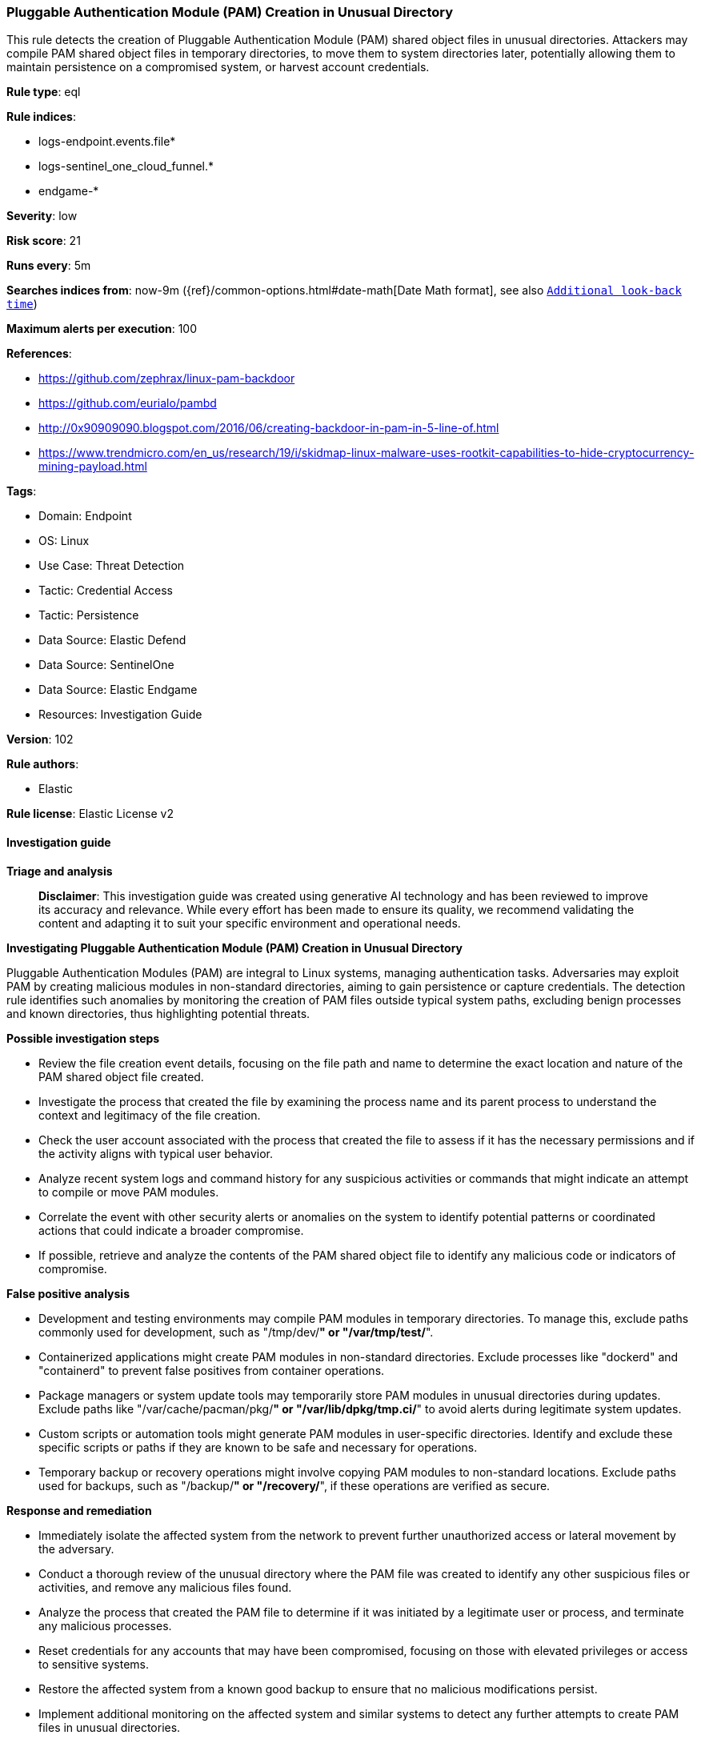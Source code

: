 [[prebuilt-rule-8-17-4-pluggable-authentication-module-pam-creation-in-unusual-directory]]
=== Pluggable Authentication Module (PAM) Creation in Unusual Directory

This rule detects the creation of Pluggable Authentication Module (PAM) shared object files in unusual directories. Attackers may compile PAM shared object files in temporary directories, to move them to system directories later, potentially allowing them to maintain persistence on a compromised system, or harvest account credentials.

*Rule type*: eql

*Rule indices*: 

* logs-endpoint.events.file*
* logs-sentinel_one_cloud_funnel.*
* endgame-*

*Severity*: low

*Risk score*: 21

*Runs every*: 5m

*Searches indices from*: now-9m ({ref}/common-options.html#date-math[Date Math format], see also <<rule-schedule, `Additional look-back time`>>)

*Maximum alerts per execution*: 100

*References*: 

* https://github.com/zephrax/linux-pam-backdoor
* https://github.com/eurialo/pambd
* http://0x90909090.blogspot.com/2016/06/creating-backdoor-in-pam-in-5-line-of.html
* https://www.trendmicro.com/en_us/research/19/i/skidmap-linux-malware-uses-rootkit-capabilities-to-hide-cryptocurrency-mining-payload.html

*Tags*: 

* Domain: Endpoint
* OS: Linux
* Use Case: Threat Detection
* Tactic: Credential Access
* Tactic: Persistence
* Data Source: Elastic Defend
* Data Source: SentinelOne
* Data Source: Elastic Endgame
* Resources: Investigation Guide

*Version*: 102

*Rule authors*: 

* Elastic

*Rule license*: Elastic License v2


==== Investigation guide



*Triage and analysis*


> **Disclaimer**:
> This investigation guide was created using generative AI technology and has been reviewed to improve its accuracy and relevance. While every effort has been made to ensure its quality, we recommend validating the content and adapting it to suit your specific environment and operational needs.


*Investigating Pluggable Authentication Module (PAM) Creation in Unusual Directory*


Pluggable Authentication Modules (PAM) are integral to Linux systems, managing authentication tasks. Adversaries may exploit PAM by creating malicious modules in non-standard directories, aiming to gain persistence or capture credentials. The detection rule identifies such anomalies by monitoring the creation of PAM files outside typical system paths, excluding benign processes and known directories, thus highlighting potential threats.


*Possible investigation steps*


- Review the file creation event details, focusing on the file path and name to determine the exact location and nature of the PAM shared object file created.
- Investigate the process that created the file by examining the process name and its parent process to understand the context and legitimacy of the file creation.
- Check the user account associated with the process that created the file to assess if it has the necessary permissions and if the activity aligns with typical user behavior.
- Analyze recent system logs and command history for any suspicious activities or commands that might indicate an attempt to compile or move PAM modules.
- Correlate the event with other security alerts or anomalies on the system to identify potential patterns or coordinated actions that could indicate a broader compromise.
- If possible, retrieve and analyze the contents of the PAM shared object file to identify any malicious code or indicators of compromise.


*False positive analysis*


- Development and testing environments may compile PAM modules in temporary directories. To manage this, exclude paths commonly used for development, such as "/tmp/dev/*" or "/var/tmp/test/*".
- Containerized applications might create PAM modules in non-standard directories. Exclude processes like "dockerd" and "containerd" to prevent false positives from container operations.
- Package managers or system update tools may temporarily store PAM modules in unusual directories during updates. Exclude paths like "/var/cache/pacman/pkg/*" or "/var/lib/dpkg/tmp.ci/*" to avoid alerts during legitimate system updates.
- Custom scripts or automation tools might generate PAM modules in user-specific directories. Identify and exclude these specific scripts or paths if they are known to be safe and necessary for operations.
- Temporary backup or recovery operations might involve copying PAM modules to non-standard locations. Exclude paths used for backups, such as "/backup/*" or "/recovery/*", if these operations are verified as secure.


*Response and remediation*


- Immediately isolate the affected system from the network to prevent further unauthorized access or lateral movement by the adversary.
- Conduct a thorough review of the unusual directory where the PAM file was created to identify any other suspicious files or activities, and remove any malicious files found.
- Analyze the process that created the PAM file to determine if it was initiated by a legitimate user or process, and terminate any malicious processes.
- Reset credentials for any accounts that may have been compromised, focusing on those with elevated privileges or access to sensitive systems.
- Restore the affected system from a known good backup to ensure that no malicious modifications persist.
- Implement additional monitoring on the affected system and similar systems to detect any further attempts to create PAM files in unusual directories.
- Escalate the incident to the security operations team for further investigation and to assess the potential impact on other systems within the network.

==== Rule query


[source, js]
----------------------------------
file where host.os.type == "linux" and event.type == "creation" and file.name like "pam_*.so" and not file.path like (
  "/lib/security/*",
  "/lib64/security/*",
  "/lib/x86_64-linux-gnu/security/*",
  "/usr/lib/security/*",
  "/usr/lib64/security/*",
  "/usr/lib/x86_64-linux-gnu/security/*"
) and not (
  process.name in ("dockerd", "containerd", "steam", "buildkitd", "unsquashfs", "pacman") or
  file.path like (
    "/build/rootImage/nix/store/*", "/home/*/.local/share/containers/*", "/nix/store/*", "/var/lib/containerd/*",
    "/var/snap/*", "/usr/share/nix/nix/store/*", "/tmp/cura/squashfs-root/*", "/home/*/docker/*", "/tmp/containerd*"
  )
)

----------------------------------

*Framework*: MITRE ATT&CK^TM^

* Tactic:
** Name: Persistence
** ID: TA0003
** Reference URL: https://attack.mitre.org/tactics/TA0003/
* Technique:
** Name: Create or Modify System Process
** ID: T1543
** Reference URL: https://attack.mitre.org/techniques/T1543/
* Tactic:
** Name: Credential Access
** ID: TA0006
** Reference URL: https://attack.mitre.org/tactics/TA0006/
* Technique:
** Name: Modify Authentication Process
** ID: T1556
** Reference URL: https://attack.mitre.org/techniques/T1556/

